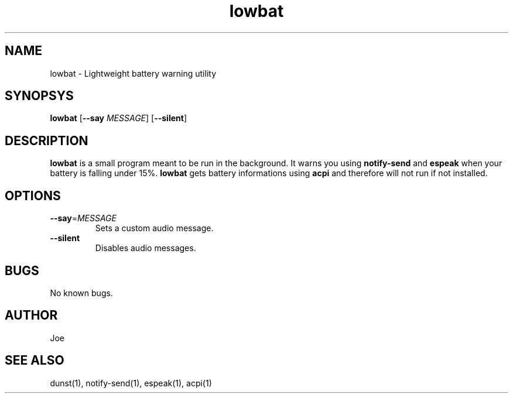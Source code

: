 .\" Manpage for lowbat
.\" Contact bousset.rudy@gmail.com to correct errors and typos.
.TH lowbat 1 "15 Nov 2019" "lowbat 1.1" "Lowbat Reference"
.SH NAME
lowbat \- Lightweight battery warning utility
.SH SYNOPSYS
.B lowbat
[\fB\-\-say\fR \fIMESSAGE\fR]
[\fB\-\-silent\fR]
.SH DESCRIPTION
\fBlowbat\fR is a small program meant to be run in the background.
It warns you using \fBnotify\-send\fR and \fBespeak\fR when your battery is falling under 15%.
\fBlowbat\fR gets battery informations using \fBacpi\fR and therefore will not run if not installed.
.SH OPTIONS
.TP
.BR \-\-say =\fIMESSAGE\fR
Sets a custom audio message.
.TP
.BR \-\-silent
Disables audio messages.
.SH BUGS
No known bugs.
.SH AUTHOR
Joe
.SH SEE ALSO
dunst(1), notify-send(1), espeak(1), acpi(1)
